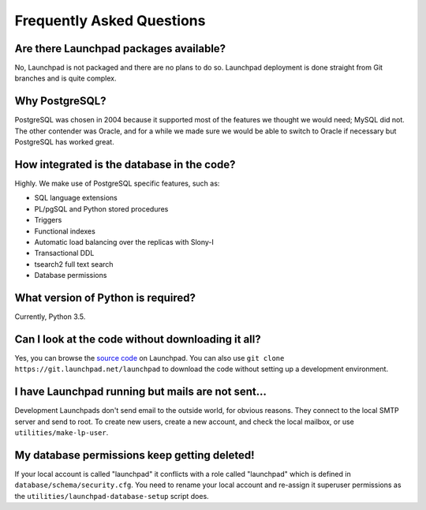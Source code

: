 ==========================
Frequently Asked Questions
==========================

Are there Launchpad packages available?
=======================================

No, Launchpad is not packaged and there are no plans to do so.  Launchpad
deployment is done straight from Git branches and is quite complex.

Why PostgreSQL?
===============

PostgreSQL was chosen in 2004 because it supported most of the features we
thought we would need; MySQL did not.  The other contender was Oracle, and
for a while we made sure we would be able to switch to Oracle if necessary
but PostgreSQL has worked great.

How integrated is the database in the code?
===========================================

Highly. We make use of PostgreSQL specific features, such as:

* SQL language extensions
* PL/pgSQL and Python stored procedures
* Triggers
* Functional indexes
* Automatic load balancing over the replicas with Slony-I
* Transactional DDL
* tsearch2 full text search
* Database permissions

What version of Python is required?
===================================

Currently, Python 3.5.

Can I look at the code without downloading it all?
==================================================

Yes, you can browse the `source code
<https://git.launchpad.net/launchpad/tree>`_ on Launchpad.  You can also use
``git clone https://git.launchpad.net/launchpad`` to download the code
without setting up a development environment.

I have Launchpad running but mails are not sent...
==================================================

Development Launchpads don't send email to the outside world, for obvious
reasons.  They connect to the local SMTP server and send to root.  To create
new users, create a new account, and check the local mailbox, or use
``utilities/make-lp-user``.

My database permissions keep getting deleted!
=============================================

If your local account is called "launchpad" it conflicts with a role called
"launchpad" which is defined in ``database/schema/security.cfg``.  You need
to rename your local account and re-assign it superuser permissions as the
``utilities/launchpad-database-setup`` script does.
